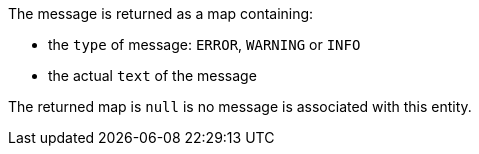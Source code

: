 The message is returned as a map containing:

* the `type` of message: `ERROR`, `WARNING` or `INFO`
* the actual `text` of the message

The returned map is `null` is no message is associated with this entity.
